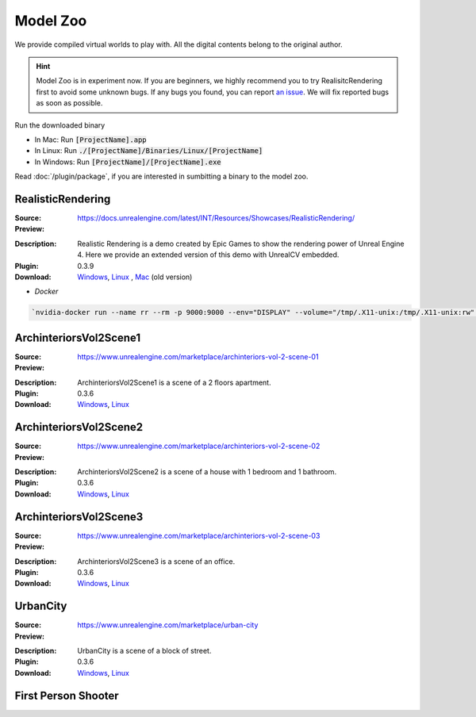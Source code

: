 Model Zoo
=========

We provide compiled virtual worlds to play with. All the digital contents belong to the original author. 

.. Hint:: Model Zoo is in experiment now. If you are beginners, we highly recommend you to try RealisitcRendering first to avoid some unknown bugs. If any bugs you found, you can report `an issue <https://github.com/unrealcv/unrealcv/issues>`__. We will fix reported bugs as soon as possible.

.. TODO: add more formal license information
    The community maintained games will be hosted in the [github wiki page](http://).

.. Make sure links in this page is always accesible. If I need to move files to a new place, link the new place. Do not use version in the filename, use _master.zip as suffix. So that when others share the link, they always share the _master link.

Run the downloaded binary

- In Mac: Run :code:`[ProjectName].app`
- In Linux: Run :code:`./[ProjectName]/Binaries/Linux/[ProjectName]`
- In Windows: Run :code:`[ProjectName]/[ProjectName].exe`

Read :doc:`/plugin/package`, if you are interested in sumbitting a binary to the model zoo.

.. _rr:

RealisticRendering
------------------

:Source: https://docs.unrealengine.com/latest/INT/Resources/Showcases/RealisticRendering/

:Preview:

.. image:: ../images/realistic_rendering.png

:Description: Realistic Rendering is a demo created by Epic Games to show the rendering power of Unreal Engine 4. Here we provide an extended version of this demo with UnrealCV embedded.

:Plugin: 0.3.9

:Download: `Windows <http://www.cs.jhu.edu/~qiuwch/release/unrealcv/RealisticRendering-Windows-0.3.9.zip>`__, `Linux <http://www.cs.jhu.edu/~qiuwch/release/unrealcv/RealisticRendering-Linux-0.3.9.zip>`__ , `Mac <http://www.cs.jhu.edu/~qiuwch/unrealcv/binaries//RealisticRendering-Mac-65d6144-c25660b.zip>`__ (old version)


- `Docker`

.. code:: bash

    `nvidia-docker run --name rr --rm -p 9000:9000 --env="DISPLAY" --volume="/tmp/.X11-unix:/tmp/.X11-unix:rw" qiuwch/rr:0.3.8`


ArchinteriorsVol2Scene1
-----------------------

:Source: https://www.unrealengine.com/marketplace/archinteriors-vol-2-scene-01

:Preview:

.. image:: https://image.ibb.co/jb2QCa/arch1.png

:Description: ArchinteriorsVol2Scene1 is a scene of a 2 floors apartment.

:Plugin: 0.3.6

:Download: `Windows <http://cs.jhu.edu/~qiuwch/release/unrealcv/ArchinteriorsVol2Scene1-Windows-0.3.6.zip>`__, `Linux <http://cs.jhu.edu/~qiuwch/release/unrealcv/ArchinteriorsVol2Scene1-Linux-0.3.8.zip>`__


ArchinteriorsVol2Scene2
-----------------------

:Source: https://www.unrealengine.com/marketplace/archinteriors-vol-2-scene-02

:Preview:

.. image:: https://image.ibb.co/hwmkCa/arch2.png

:Description: ArchinteriorsVol2Scene2 is a scene of a house with 1 bedroom and 1 bathroom.

:Plugin: 0.3.6

:Download: `Windows <http://cs.jhu.edu/~qiuwch/release/unrealcv/ArchinteriorsVol2Scene2-Windows-0.3.6.zip>`__, `Linux <http://cs.jhu.edu/~qiuwch/release/unrealcv/ArchinteriorsVol2Scene2-Linux-0.3.8.zip>`__


ArchinteriorsVol2Scene3
-----------------------

:Source: https://www.unrealengine.com/marketplace/archinteriors-vol-2-scene-03

:Preview:

.. image:: https://image.ibb.co/nyC3yF/arch3.png

:Description: ArchinteriorsVol2Scene3 is a scene of an office.

:Plugin: 0.3.6

:Download: `Windows <http://cs.jhu.edu/~qiuwch/release/unrealcv/ArchinteriorsVol2Scene3-Windows-0.3.6.zip>`__, `Linux <http://cs.jhu.edu/~qiuwch/release/unrealcv/ArchinteriorsVol2Scene3-Linux-0.3.8.zip>`__


UrbanCity
---------

:Source: https://www.unrealengine.com/marketplace/urban-city

:Preview:

.. image:: https://image.ibb.co/kgrJXa/urbancity.png

:Description: UrbanCity is a scene of a block of street.

:Plugin: 0.3.6

:Download: `Windows <http://cs.jhu.edu/~qiuwch/release/unrealcv/UrbanCity-Windows-0.3.6.zip>`__, `Linux <http://cs.jhu.edu/~qiuwch/release/unrealcv/UrbanCity-Linux-0.3.6.zip>`__


First Person Shooter
--------------------


.. TODO: Under construction
